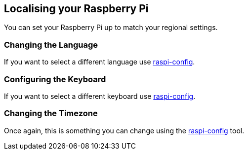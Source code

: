 == Localising your Raspberry Pi

You can set your Raspberry Pi up to match your regional settings.

=== Changing the Language

If you want to select a different language use xref:configuration.adoc#change-locale[raspi-config].

=== Configuring the Keyboard

If you want to select a different keyboard use xref:configuration.adoc#change-keyboard-layout[raspi-config].

=== Changing the Timezone

Once again, this is something you can change using the xref:configuration.adoc#change-timezone[raspi-config] tool.
